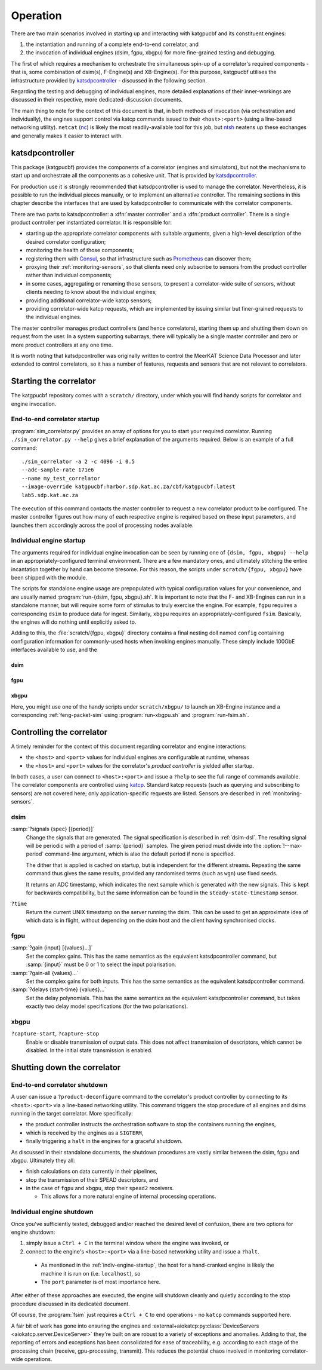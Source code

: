 Operation
=========
There are two main scenarios involved in starting up and interacting with
katgpucbf and its constituent engines:

#. the instantiation and running of a complete end-to-end correlator, and
#. the invocation of individual engines (dsim, fgpu, xbgpu) for more
   fine-grained testing and debugging.

The first of which requires a mechanism to orchestrate the simultaneous spin-up
of a correlator's required components - that is, some combination of dsim(s),
F-Engine(s) and XB-Engine(s). For this purpose, katgpucbf utilises the
infrastructure provided by `katsdpcontroller`_ - discussed in the following
section.

Regarding the testing and debugging of individual engines, more detailed
explanations of their inner-workings are discussed in their respective, more
dedicated-discussion documents.

The main thing to note for the context of this document is that, in
both methods of invocation (via orchestration and individually), the engines
support control via katcp commands issued to their ``<host>:<port>`` (using a
line-based networking utility). ``netcat`` (`nc`_) is likely the most
readily-available tool for this job, but `ntsh`_ neatens up these exchanges
and generally makes it easier to interact with.

.. _katsdpcontroller: https://github.com/ska-sa/katsdpcontroller
.. _nc: https://www.commandlinux.com/man-page/man1/nc.1.html
.. _ntsh: https://pypi.org/project/ntsh/

katsdpcontroller
----------------
This package (katgpucbf) provides the components of a correlator (engines and
simulators), but not the mechanisms to start up and orchestrate all the
components as a cohesive unit. That is provided by `katsdpcontroller`_.

For production use it is strongly recommended that katsdpcontroller is used to
manage the correlator. Nevertheless, it is possible to run the individual
pieces manually, or to implement an alternative controller. The remaining
sections in this chapter describe the interfaces that are used by
katsdpcontroller to communicate with the correlator components.

There are two parts to katsdpcontroller: a :dfn:`master controller` and a
:dfn:`product controller`. There is a single product controller per
instantiated correlator. It is responsible for:

- starting up the appropriate correlator components with suitable arguments,
  given a high-level description of the desired correlator configuration;
- monitoring the health of those components;
- registering them with `Consul`_, so that infrastructure such as `Prometheus`_
  can discover them;
- proxying their :ref:`monitoring-sensors`, so that clients need only
  subscribe to sensors from the product controller rather than individual
  components;
- in some cases, aggregating or renaming those sensors, to present a
  correlator-wide suite of sensors, without clients needing to know about the
  individual engines;
- providing additional correlator-wide katcp sensors;
- providing correlator-wide katcp requests, which are implemented by issuing
  similar but finer-grained requests to the individual engines.

.. _Consul: https://www.consul.io/
.. _Prometheus: https://prometheus.io/

The master controller manages product controllers (and hence correlators),
starting them up and shutting them down on request from the user. In a system
supporting subarrays, there will typically be a single master controller and
zero or more product controllers at any one time.

It is worth noting that katsdpcontroller was originally written to control the
MeerKAT Science Data Processor and later extended to control correlators, so
it has a number of features, requests and sensors that are not relevant to
correlators.

Starting the correlator
-----------------------
The katgpucbf repository comes with a ``scratch/`` directory, under which you
will find handy scripts for correlator and engine invocation.

End-to-end correlator startup
^^^^^^^^^^^^^^^^^^^^^^^^^^^^^
:program:`sim_correlator.py` provides an array of options for you to start your
required correlator. Running ``./sim_correlator.py --help`` gives a brief
explanation of the arguments required. Below is an example of a full command::

    ./sim_correlator -a 2 -c 4096 -i 0.5
    --adc-sample-rate 171e6
    --name my_test_correlator
    --image-override katgpucbf:harbor.sdp.kat.ac.za/cbf/katgpucbf:latest
    lab5.sdp.kat.ac.za

The execution of this command contacts the master controller to request a new
correlator product to be configured. The master controller figures out how many
of each respective engine is required based on these input parameters, and
launches them accordingly across the pool of processing nodes available.

.. _indiv-engine-startup:

Individual engine startup
^^^^^^^^^^^^^^^^^^^^^^^^^
The arguments required for individual engine invocation can be seen by
running one of ``{dsim, fgpu, xbgpu} --help`` in an appropriately-configured
terminal environment. There are a few mandatory ones, and ultimately stitching
the entire incantation together by hand can become tiresome. For this reason,
the scripts under ``scratch/{fgpu, xbgpu}`` have been shipped with the module.

The scripts for standalone engine usage are prepopulated with typical
configuration values for your convenience, and are usually named
:program:`run-{dsim, fgpu, xbgpu}.sh`. It is important to note that the F- and
XB-Engines can run in a standalone manner, but will require some form of
stimulus to truly exercise the engine. For example, ``fgpu`` requires a
corresponding ``dsim`` to produce data for ingest. Similarly, ``xbgpu``
requires an appropriately-configured ``fsim``. Basically, the engines will do
nothing until explicitly asked to.

Adding to this, the :file:`scratch/{fgpu, xbgpu}` directory contains a final
nesting doll named ``config`` containing configuration information for
commonly-used hosts when invoking engines manually. These simply include
100GbE interfaces available to use, and the

dsim
""""


fgpu
""""


xbgpu
"""""
Here, you might use one of the handy scripts under ``scratch/xbgpu/`` to
launch an XB-Engine instance and a corresponding :ref:`feng-packet-sim` using
:program:`run-xbgpu.sh` and :program:`run-fsim.sh`.

Controlling the correlator
--------------------------
A timely reminder for the context of this document regarding correlator and
engine interactions:

* the ``<host>`` and ``<port>`` values for individual engines are configurable at
  runtime, whereas
* the ``<host>`` and ``<port>`` values for the correlator's *product controller*
  is yielded after startup.

In both cases, a user can connect to ``<host>:<port>`` and issue a ``?help`` to
see the full range of commands available. The correlator components are
controlled using `katcp`_. Standard katcp requests (such as querying and
subscribing to sensors) are not covered here; only application-specific
requests are listed. Sensors are described in :ref:`monitoring-sensors`.

.. _katcp: https://katcp-python.readthedocs.io/en/latest/_downloads/361189acb383a294be20d6c10c257cb4/NRF-KAT7-6.0-IFCE-002-Rev5-1.pdf

dsim
^^^^
:samp:`?signals {spec} [{period}]`
    Change the signals that are generated. The signal specification is
    described in :ref:`dsim-dsl`. The resulting signal will be periodic with a
    period of :samp:`{period}` samples. The given period must divide into the
    :option:`!--max-period` command-line argument, which is also the default
    period if none is specified.

    The dither that is applied is cached on startup, but is independent for
    the different streams. Repeating the same command thus gives the same
    results, provided any randomised terms (such as ``wgn``) use fixed
    seeds.

    It returns an ADC timestamp, which indicates the next sample which is
    generated with the new signals. This is kept for backwards compatibility,
    but the same information can be found in the ``steady-state-timestamp``
    sensor.

``?time``
    Return the current UNIX timestamp on the server running the dsim. This can
    be used to get an approximate idea of which data is in flight, without
    depending on the dsim host and the client having synchronised clocks.

fgpu
^^^^
:samp:`?gain {input} [{values}...]`
    Set the complex gains. This has the same semantics as the equivalent
    katsdpcontroller command, but :samp:`{input}` must be 0 or 1 to select
    the input polarisation.

:samp:`?gain-all {values}...`
    Set the complex gains for both inputs. This has the same semantics as the
    equivalent katsdpcontroller command.

:samp:`?delays {start-time} {values}...`
    Set the delay polynomials. This has the same semantics as the equivalent
    katsdpcontroller command, but takes exactly two delay model
    specifications (for the two polarisations).

xbgpu
^^^^^
``?capture-start``, ``?capture-stop``
    Enable or disable transmission of output data. This does not affect
    transmission of descriptors, which cannot be disabled. In the initial
    state transmission is enabled.

    .. todo:: Update after NGC-721 is addressed

Shutting down the correlator
----------------------------

End-to-end correlator shutdown
^^^^^^^^^^^^^^^^^^^^^^^^^^^^^^
A user can issue a ``?product-deconfigure`` command to the correlator's
product controller by connecting to its ``<host>:<port>`` via a line-based
networking utility. This command triggers the stop procedure of all engines
and dsims running in the target correlator. More specifically:

* the product controller instructs the orchestration software to stop the
  containers running the engines,
* which is received by the engines as a ``SIGTERM``,
* finally triggering a ``halt`` in the engines for a graceful shutdown.

As discussed in their standalone documents, the shutdown procedures are vastly
similar between the dsim, fgpu and xbgpu. Ultimately they all:

* finish calculations on data currently in their pipelines,
* stop the transmission of their SPEAD descriptors, and
* in the case of ``fgpu`` and ``xbgpu``, stop their ``spead2`` receivers.

  *  This allows for a more natural engine of internal processing operations.

Individual engine shutdown
^^^^^^^^^^^^^^^^^^^^^^^^^^
Once you've sufficiently tested, debugged and/or reached the desired level of
confusion, there are two options for engine shutdown:

#. simply issue a ``Ctrl + C`` in the terminal window where the engine was
   invoked, or
#. connect to the engine's ``<host>:<port>`` via a line-based networking utility
   and issue a ``?halt``.

  *  As mentioned in the :ref:`indiv-engine-startup`, the host for a
     hand-cranked engine is likely the machine it is run on (i.e.
     ``localhost``), so
  *  The ``port`` parameter is of most importance here.

After either of these approaches are executed, the engine will shutdown cleanly
and quietly according to the stop procedure discussed in its dedicated
document.

Of course, the :program:`fsim` just requires a ``Ctrl + C`` to end operations -
no ``katcp`` commands supported here.

A fair bit of work has gone into ensuring the engines and
:external+aiokatcp:py:class:`DeviceServers <aiokatcp.server.DeviceServer>`
they're built on are robust to a variety of exceptions and anomalies. Adding to
that, the reporting of errors and exceptions has been consolidated for ease of
traceability, e.g. according to each stage of the processing chain (receive,
gpu-processing, transmit). This reduces the potential chaos involved in
monitoring correlator-wide operations.
